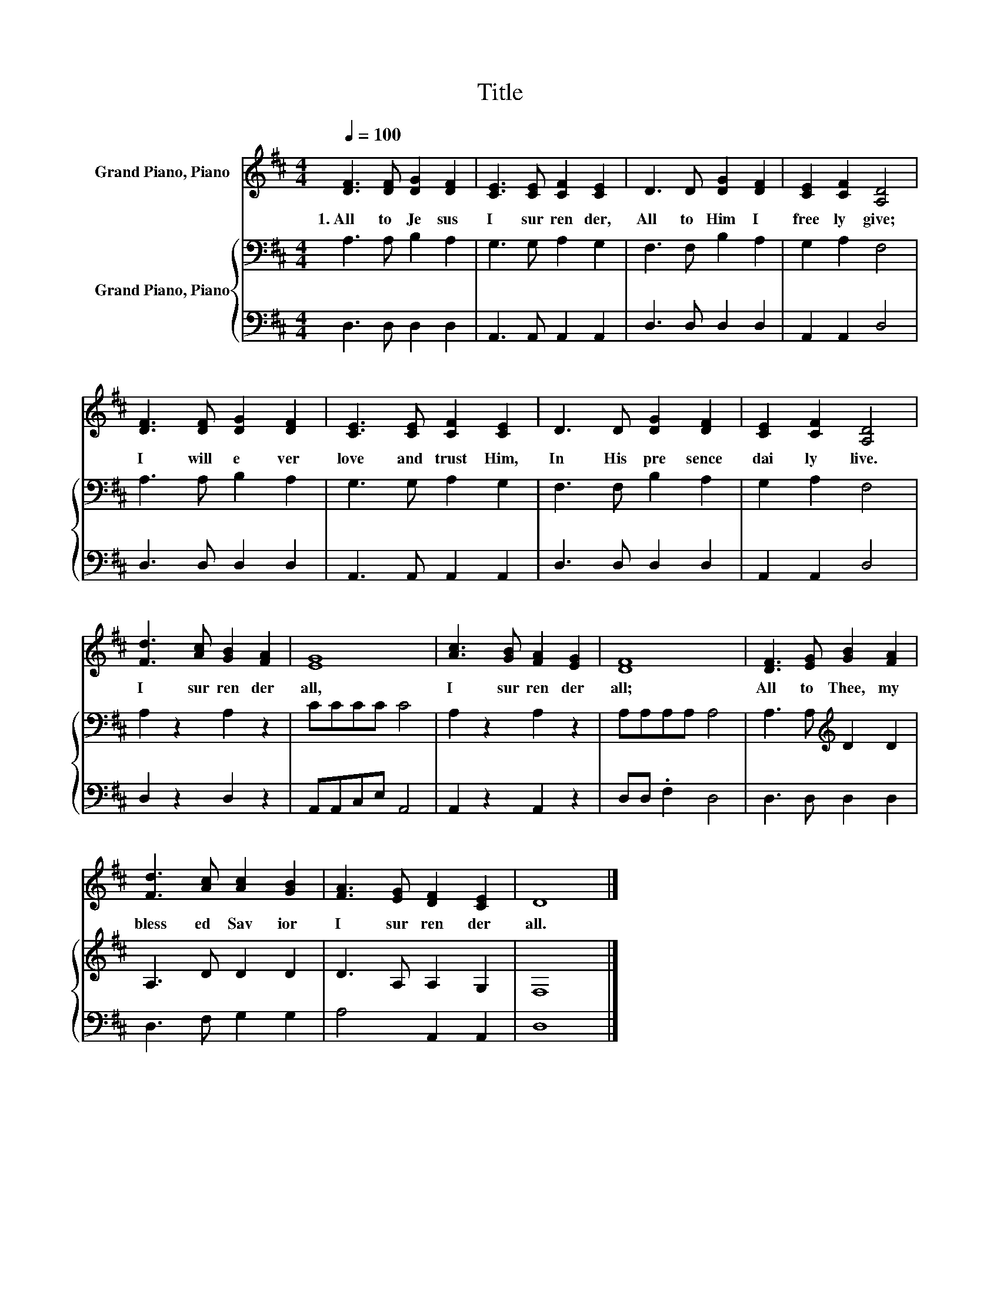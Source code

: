 X:1
T:Title
%%score 1 { 2 | 3 }
L:1/8
Q:1/4=100
M:4/4
K:D
V:1 treble nm="Grand Piano, Piano"
V:2 bass nm="Grand Piano, Piano"
V:3 bass 
V:1
 [DF]3 [DF] [DG]2 [DF]2 | [CE]3 [CE] [CF]2 [CE]2 | D3 D [DG]2 [DF]2 | [CE]2 [CF]2 [A,D]4 | %4
w: 1.~All~ to~ Je sus~|I~ sur ren der,~|All~ to~ Him~ I~|free ly~ give;~|
 [DF]3 [DF] [DG]2 [DF]2 | [CE]3 [CE] [CF]2 [CE]2 | D3 D [DG]2 [DF]2 | [CE]2 [CF]2 [A,D]4 | %8
w: I~ will~ e ver~|love~ and~ trust~ Him,~|In~ His~ pre sence~|dai ly~ live.~|
 [Fd]3 [Ac] [GB]2 [FA]2 | [EG]8 | [Ac]3 [GB] [FA]2 [EG]2 | [DF]8 | [DF]3 [EG] [GB]2 [FA]2 | %13
w: I~ sur ren der~|all,~|I~ sur ren der~|all;~|All~ to~ Thee,~ my~|
 [Fd]3 [Ac] [Ac]2 [GB]2 | [FA]3 [EG] [DF]2 [CE]2 | D8 |] %16
w: bless ed~ Sav ior~|I~ sur ren der~|all.~|
V:2
 A,3 A, B,2 A,2 | G,3 G, A,2 G,2 | F,3 F, B,2 A,2 | G,2 A,2 F,4 | A,3 A, B,2 A,2 | G,3 G, A,2 G,2 | %6
 F,3 F, B,2 A,2 | G,2 A,2 F,4 | A,2 z2 A,2 z2 | CCCC C4 | A,2 z2 A,2 z2 | A,A,A,A, A,4 | %12
 A,3 A,[K:treble] D2 D2 | A,3 D D2 D2 | D3 A, A,2 G,2 | F,8 |] %16
V:3
 D,3 D, D,2 D,2 | A,,3 A,, A,,2 A,,2 | D,3 D, D,2 D,2 | A,,2 A,,2 D,4 | D,3 D, D,2 D,2 | %5
 A,,3 A,, A,,2 A,,2 | D,3 D, D,2 D,2 | A,,2 A,,2 D,4 | D,2 z2 D,2 z2 | A,,A,,C,E, A,,4 | %10
 A,,2 z2 A,,2 z2 | D,D, .F,2 D,4 | D,3 D, D,2 D,2 | D,3 F, G,2 G,2 | A,4 A,,2 A,,2 | D,8 |] %16

